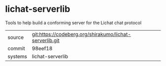 * lichat-serverlib

Tools to help build a conforming server for the Lichat chat protocol

|---------+---------------------------------------------------------|
| source  | git:https://codeberg.org/shirakumo/lichat-serverlib.git |
| commit  | 98eef18                                                 |
| systems | lichat-serverlib                                        |
|---------+---------------------------------------------------------|
